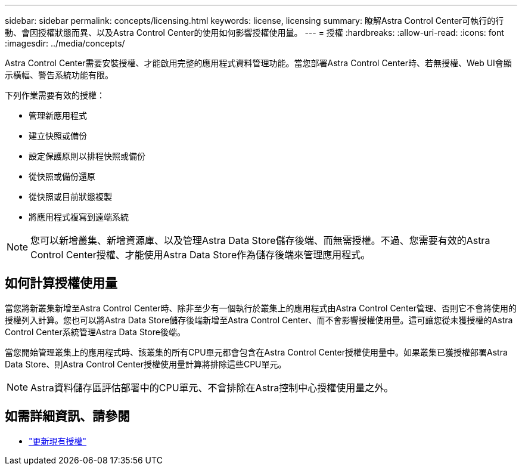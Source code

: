 ---
sidebar: sidebar 
permalink: concepts/licensing.html 
keywords: license, licensing 
summary: 瞭解Astra Control Center可執行的行動、會因授權狀態而異、以及Astra Control Center的使用如何影響授權使用量。 
---
= 授權
:hardbreaks:
:allow-uri-read: 
:icons: font
:imagesdir: ../media/concepts/


[role="lead"]
Astra Control Center需要安裝授權、才能啟用完整的應用程式資料管理功能。當您部署Astra Control Center時、若無授權、Web UI會顯示橫幅、警告系統功能有限。

下列作業需要有效的授權：

* 管理新應用程式
* 建立快照或備份
* 設定保護原則以排程快照或備份
* 從快照或備份還原
* 從快照或目前狀態複製
* 將應用程式複寫到遠端系統



NOTE: 您可以新增叢集、新增資源庫、以及管理Astra Data Store儲存後端、而無需授權。不過、您需要有效的Astra Control Center授權、才能使用Astra Data Store作為儲存後端來管理應用程式。



== 如何計算授權使用量

當您將新叢集新增至Astra Control Center時、除非至少有一個執行於叢集上的應用程式由Astra Control Center管理、否則它不會將使用的授權列入計算。您也可以將Astra Data Store儲存後端新增至Astra Control Center、而不會影響授權使用量。這可讓您從未獲授權的Astra Control Center系統管理Astra Data Store後端。

當您開始管理叢集上的應用程式時、該叢集的所有CPU單元都會包含在Astra Control Center授權使用量中。如果叢集已獲授權部署Astra Data Store、則Astra Control Center授權使用量計算將排除這些CPU單元。


NOTE: Astra資料儲存區評估部署中的CPU單元、不會排除在Astra控制中心授權使用量之外。



== 如需詳細資訊、請參閱

* link:../use/update-licenses.html["更新現有授權"]

